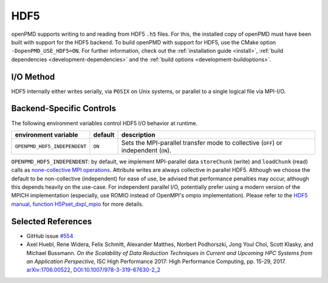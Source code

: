 .. _backends-hdf5:

HDF5
====

openPMD supports writing to and reading from HDF5 ``.h5`` files.
For this, the installed copy of openPMD must have been built with support for the HDF5 backend.
To build openPMD with support for HDF5, use the CMake option ``-DopenPMD_USE_HDF5=ON``.
For further information, check out the :ref:`installation guide <install>`,
:ref:`build dependencies <development-dependencies>` and the :ref:`build options <development-buildoptions>`.


I/O Method
----------

HDF5 internally either writes serially, via ``POSIX`` on Unix systems, or parallel to a single logical file via MPI-I/O.


Backend-Specific Controls
-------------------------

The following environment variables control HDF5 I/O behavior at runtime.

===================================== ========= ====================================================================================
environment variable                  default   description
===================================== ========= ====================================================================================
``OPENPMD_HDF5_INDEPENDENT``          ``ON``    Sets the MPI-parallel transfer mode to collective (``OFF``) or independent (``ON``).
===================================== ========= ====================================================================================

``OPENPMD_HDF5_INDEPENDENT``: by default, we implement MPI-parallel data ``storeChunk`` (write) and ``loadChunk`` (read) calls as `none-collective MPI operations <https://www.mpi-forum.org/docs/mpi-2.2/mpi22-report/node87.htm#Node87>`_.
Attribute writes are always collective in parallel HDF5.
Although we choose the default to be non-collective (independent) for ease of use, be advised that performance penalties may occur, although this depends heavily on the use-case.
For independent parallel I/O, potentially prefer using a modern version of the MPICH implementation (especially, use ROMIO instead of OpenMPI's ompio implementation).
Please refer to the `HDF5 manual, function H5Pset_dxpl_mpio <https://support.hdfgroup.org/HDF5/doc/RM/H5P/H5Pset_dxpl_mpio.htm>`_ for more details.


Selected References
-------------------

* GitHub issue `#554 <https://github.com/openPMD/openPMD-api/pull/554>`_

* Axel Huebl, Rene Widera, Felix Schmitt, Alexander Matthes, Norbert Podhorszki, Jong Youl Choi, Scott Klasky, and Michael Bussmann.
  *On the Scalability of Data Reduction Techniques in Current and Upcoming HPC Systems from an Application Perspective,*
  ISC High Performance 2017: High Performance Computing, pp. 15-29, 2017.
  `arXiv:1706.00522 <https://arxiv.org/abs/1706.00522>`_, `DOI:10.1007/978-3-319-67630-2_2 <https://doi.org/10.1007/978-3-319-67630-2_2>`_
